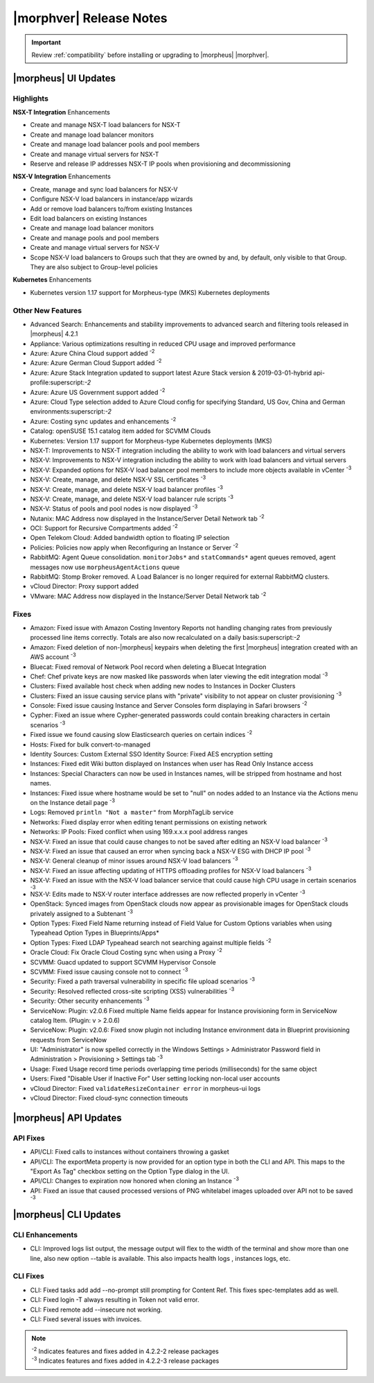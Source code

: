 .. _Release Notes:

*************************
|morphver| Release Notes
*************************

.. IMPORTANT:: Review :ref:`compatibility` before installing or upgrading to |morpheus| |morphver|.

|morpheus| UI Updates
*********************

Highlights
==========

**NSX-T Integration** Enhancements

- Create and manage NSX-T load balancers for NSX-T
- Create and manage load balancer monitors
- Create and manage load balancer pools and pool members
- Create and manage virtual servers for NSX-T
- Reserve and release IP addresses NSX-T IP pools when provisioning and decommissioning

.. image:: /images/releases/422/nsxt.png

**NSX-V Integration** Enhancements

- Create, manage and sync load balancers for NSX-V
- Configure NSX-V load balancers in instance/app wizards
- Add or remove load balancers to/from existing Instances
- Edit load balancers on existing Instances
- Create and manage load balancer monitors
- Create and manage pools and pool members
- Create and manage virtual servers for NSX-V
- Scope NSX-V load balancers to Groups such that they are owned by and, by default, only visible to that Group. They are also subject to Group-level policies

**Kubernetes** Enhancements

- Kubernetes version 1.17 support for Morpheus-type (MKS) Kubernetes deployments

Other New Features
==================

- Advanced Search: Enhancements and stability improvements to advanced search and filtering tools released in |morpheus| 4.2.1
- Appliance: Various optimizations resulting in reduced CPU usage and improved performance
- Azure: Azure China Cloud support added :superscript:`-2`
- Azure: Azure German Cloud Support added :superscript:`-2`
- Azure: Azure Stack Integration updated to support latest Azure Stack version & 2019-03-01-hybrid api-profile:superscript:`-2`
- Azure: Azure US Government support added :superscript:`-2`
- Azure: Cloud Type selection added to Azure Cloud config for specifying Standard, US Gov, China and German environments:superscript:`-2`
- Azure: Costing sync updates and enhancements :superscript:`-2`
- Catalog: openSUSE 15.1 catalog item added for SCVMM Clouds
- Kubernetes: Version 1.17 support for Morpheus-type Kubernetes deployments (MKS)
- NSX-T: Improvements to NSX-T integration including the ability to work with load balancers and virtual servers
- NSX-V: Improvements to NSX-V integration including the ability to work with load balancers and virtual servers
- NSX-V: Expanded options for NSX-V load balancer pool members to include more objects available in vCenter :superscript:`-3`
- NSX-V: Create, manage, and delete NSX-V SSL certificates :superscript:`-3`
- NSX-V: Create, manage, and delete NSX-V load balancer profiles :superscript:`-3`
- NSX-V: Create, manage, and delete NSX-V load balancer rule scripts :superscript:`-3`
- NSX-V: Status of pools and pool nodes is now displayed :superscript:`-3`
- Nutanix: MAC Address now displayed in the Instance/Server Detail Network tab :superscript:`-2`
- OCI: Support for Recursive Compartments added :superscript:`-2`
- Open Telekom Cloud: Added bandwidth option to floating IP selection
- Policies: Policies now apply when Reconfiguring an Instance or Server :superscript:`-2`
- RabbitMQ: Agent Queue consolidation. ``monitorJobs*`` and ``statCommands*`` agent queues removed, agent messages now use ``morpheusAgentActions`` queue
- RabbitMQ: Stomp Broker removed. A Load Balancer is no longer required for external RabbitMQ clusters.
- vCloud Director: Proxy support added
- VMware: MAC Address now displayed in the Instance/Server Detail Network tab :superscript:`-2`

Fixes
=====

- Amazon: Fixed issue with Amazon Costing Inventory Reports not handling changing rates from previously processed line items correctly. Totals are also now recalculated on a daily basis:superscript:`-2`
- Amazon: Fixed deletion of non-|morpheus| keypairs when deleting the first |morpheus| integration created with an AWS account :superscript:`-3`
- Bluecat: Fixed removal of Network Pool record when deleting a Bluecat Integration
- Chef: Chef private keys are now masked like passwords when later viewing the edit integration modal :superscript:`-3`
- Clusters: Fixed available host check when adding new nodes to Instances in Docker Clusters
- Clusters: Fixed an issue causing service plans with "private" visibility to not appear on cluster provisioning :superscript:`-3`
- Console: Fixed issue causing Instance and Server Consoles form displaying in Safari browsers :superscript:`-2`
- Cypher: Fixed an issue where Cypher-generated passwords could contain breaking characters in certain scenarios :superscript:`-3`
- Fixed issue we found causing slow Elasticsearch queries on certain indices :superscript:`-2`
- Hosts: Fixed for bulk convert-to-managed
- Identity Sources: Custom External SSO Identity Source: Fixed AES encryption setting
- Instances: Fixed edit Wiki button displayed on Instances when user has Read Only Instance access
- Instances: Special Characters can now be used in Instances names, will be stripped from hostname and host names.
- Instances: Fixed issue where hostname would be set to "null" on nodes added to an Instance via the Actions menu on the Instance detail page :superscript:`-3`
- Logs: Removed ``println "Not a master"`` from MorphTagLib service
- Networks: Fixed display error when editing tenant permissions on existing network
- Networks: IP Pools: Fixed conflict when using 169.x.x.x pool address ranges
- NSX-V: Fixed an issue that could cause changes to not be saved after editing an NSX-V load balancer :superscript:`-3`
- NSX-V: Fixed an issue that caused an error when syncing back a NSX-V ESG with DHCP IP pool :superscript:`-3`
- NSX-V: General cleanup of minor issues around NSX-V load balancers :superscript:`-3`
- NSX-V: Fixed an issue affecting updating of HTTPS offloading profiles for NSX-V load balancers :superscript:`-3`
- NSX-V: Fixed an issue with the NSX-V load balancer service that could cause high CPU usage in certain scenarios :superscript:`-3`
- NSX-V: Edits made to NSX-V router interface addresses are now reflected properly in vCenter :superscript:`-3`
- OpenStack: Synced images from OpenStack clouds now appear as provisionable images for OpenStack clouds privately assigned to a Subtenant :superscript:`-3`
- Option Types: Fixed Field Name returning instead of Field Value for Custom Options variables when using Typeahead Option Types in Blueprints/Apps*
- Option Types: Fixed LDAP Typeahead search not searching against multiple fields :superscript:`-2`
- Oracle Cloud: Fix Oracle Cloud Costing sync when using a Proxy :superscript:`-2`
- SCVMM: Guacd updated to support SCVMM Hypervisor Console
- SCVMM: Fixed issue causing console not to connect :superscript:`-3`
- Security: Fixed a path traversal vulnerability in specific file upload scenarios :superscript:`-3`
- Security: Resolved reflected cross-site scripting (XSS) vulnerabilities :superscript:`-3`
- Security: Other security enhancements :superscript:`-3`
- ServiceNow: Plugin: v2.0.6  Fixed multiple Name fields appear for Instance provisioning form in ServiceNow catalog Item. (Plugin: v > 2.0.6)
- ServiceNow: Plugin: v2.0.6: Fixed snow plugin not including Instance environment data in Blueprint provisioning requests from ServiceNow
- UI: "Administrator" is now spelled correctly in the Windows Settings > Administrator Password field in Administration > Provisioning > Settings tab :superscript:`-3`
- Usage: Fixed Usage record time periods overlapping time periods (milliseconds) for the same object
- Users: Fixed "Disable User if Inactive For" User setting locking non-local user accounts
- vCloud Director: Fixed ``validateResizeContainer error`` in morpheus-ui logs
- vCloud Director: Fixed cloud-sync connection timeouts

|morpheus| API Updates
**********************

API Fixes
=========
- API/CLI: Fixed calls to instances without containers throwing a gasket
- API/CLI: The exportMeta property is now provided for an option type in both the CLI and API. This maps to the "Export As Tag" checkbox setting on the Option Type dialog in the UI.
- API/CLI: Changes to expiration now honored when cloning an Instance :superscript:`-3`
- API: Fixed an issue that caused processed versions of PNG whitelabel images uploaded over API not to be saved :superscript:`-3`

|morpheus| CLI Updates
**********************

CLI Enhancements
================
- CLI: Improved logs list output, the message output will flex to the width of the terminal and show more than one line, also new option --table is available. This also impacts health logs , instances logs, etc.

CLI Fixes
=========

- CLI: Fixed tasks add add --no-prompt still prompting for Content Ref. This fixes spec-templates add as well.
- CLI: Fixed login -T always resulting in Token not valid error.
- CLI: Fixed remote add --insecure not working.
- CLI: Fixed several issues with invoices.

.. note::  
   
   | :superscript:`-2` Indicates features and fixes added in 4.2.2-2 release packages
   | :superscript:`-3` Indicates features and fixes added in 4.2.2-3 release packages
